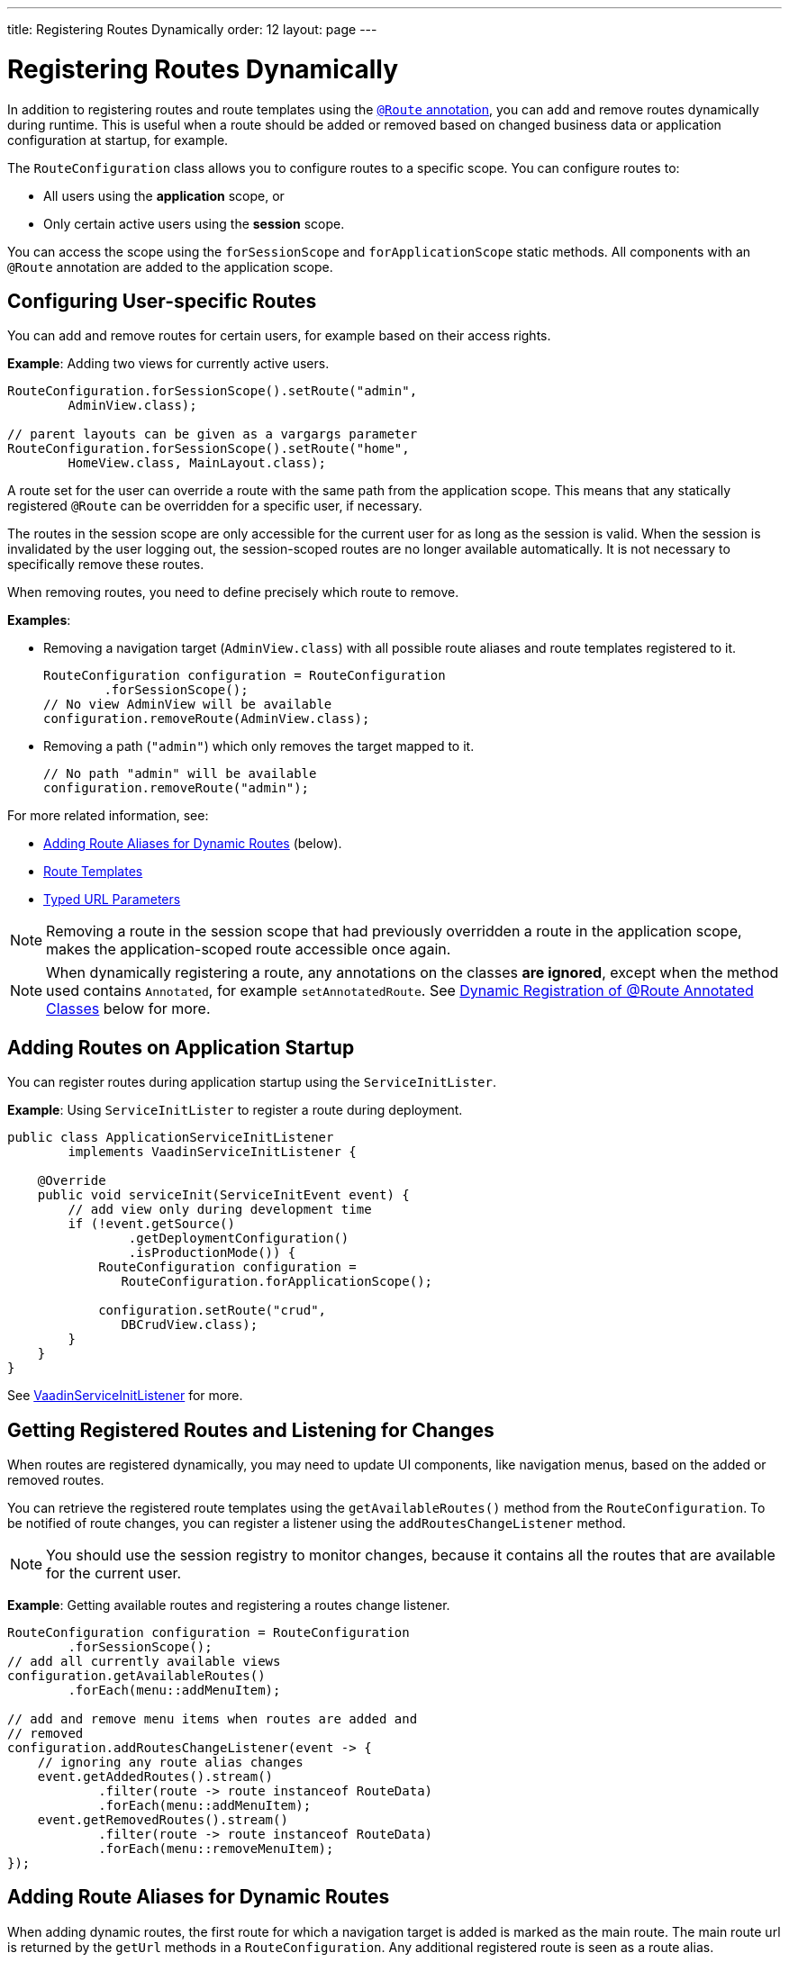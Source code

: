---
title: Registering Routes Dynamically
order: 12
layout: page
---


= Registering Routes Dynamically

In addition to registering routes and route templates using the <<tutorial-routing-annotation#,`@Route` annotation>>, you can add and remove routes dynamically during runtime.
This is useful when a route should be added or removed based on changed business data or application configuration at startup, for example.

The `RouteConfiguration` class allows you to configure routes to a specific scope.
You can configure routes to:

* All users using the *application* scope, or 
* Only certain active users using the *session* scope. 

You can access the scope using the `forSessionScope` and `forApplicationScope` static methods. All components with an `@Route` annotation are added to the application scope.

== Configuring User-specific Routes

You can add and remove routes for certain users, for example based on their access rights. 

*Example*: Adding two views for currently active users. 

[source, java]
----
RouteConfiguration.forSessionScope().setRoute("admin",
        AdminView.class);

// parent layouts can be given as a vargargs parameter
RouteConfiguration.forSessionScope().setRoute("home",
        HomeView.class, MainLayout.class);
----

A route set for the user can override a route with the same path from the application scope. This means that any statically registered `@Route` can be overridden for a specific user, if necessary.

The routes in the session scope are only accessible for the current user for as long as the session is valid.
When the session is invalidated by the user logging out, the session-scoped routes are no longer available automatically.
It is not necessary to specifically remove these routes.

When removing routes, you need to define precisely which route to remove. 

*Examples*:

* Removing a navigation target (`AdminView.class`) with all possible route aliases and route templates registered to it.
+
[source, java]
----
RouteConfiguration configuration = RouteConfiguration
        .forSessionScope();
// No view AdminView will be available
configuration.removeRoute(AdminView.class);
----

* Removing a path (`"admin"`) which only removes the target mapped to it.
+
[source, java]
----
// No path "admin" will be available
configuration.removeRoute("admin");
----

For more related information, see: 

* <<Adding Route Aliases for Dynamic Routes>> (below).
* <<tutorial-router-templates#,Route Templates>>
* <<tutorial-router-url-parameters#,Typed URL Parameters>>


[NOTE]
Removing a route in the session scope that had previously overridden a route in the application scope, makes the application-scoped route accessible once again.

[NOTE]
When dynamically registering a route, any annotations on the classes *are ignored*, except when the method used contains `Annotated`, for example `setAnnotatedRoute`. See <<Dynamic Registration of @Route Annotated Classes>> below for more.

[[application.startup]]
== Adding Routes on Application Startup

You can register routes during application startup using the `ServiceInitLister`.

*Example*: Using `ServiceInitLister` to register a route during deployment.

[source,java]
----
public class ApplicationServiceInitListener
        implements VaadinServiceInitListener {

    @Override
    public void serviceInit(ServiceInitEvent event) {
        // add view only during development time
        if (!event.getSource()
                .getDeploymentConfiguration()
                .isProductionMode()) {
            RouteConfiguration configuration =
               RouteConfiguration.forApplicationScope();

            configuration.setRoute("crud",
               DBCrudView.class);
        }
    }
}
----

See <<../advanced/tutorial-service-init-listener#,VaadinServiceInitListener>> for more.

== Getting Registered Routes and Listening for Changes

When routes are registered dynamically, you may need to update UI components, like navigation menus, based on the added or removed routes.

You can retrieve the registered route templates using the `getAvailableRoutes()` method from the `RouteConfiguration`. To be notified of route changes, you can register a listener using the `addRoutesChangeListener` method.

[NOTE]
You should use the session registry to monitor changes, because it contains all the routes that are available for the current user.

*Example*: Getting available routes and registering a routes change listener. 

[source, java]
----
RouteConfiguration configuration = RouteConfiguration
        .forSessionScope();
// add all currently available views
configuration.getAvailableRoutes()
        .forEach(menu::addMenuItem);

// add and remove menu items when routes are added and
// removed
configuration.addRoutesChangeListener(event -> {
    // ignoring any route alias changes
    event.getAddedRoutes().stream()
            .filter(route -> route instanceof RouteData)
            .forEach(menu::addMenuItem);
    event.getRemovedRoutes().stream()
            .filter(route -> route instanceof RouteData)
            .forEach(menu::removeMenuItem);
});

----

== Adding Route Aliases for Dynamic Routes

When adding dynamic routes, the first route for which a navigation target is added is marked as the main route.
The main route url is returned by the `getUrl` methods in a `RouteConfiguration`.
Any additional registered route is seen as a route alias.

*Example*: Adding multiple routes as navigation targets in a `RouteConfiguration`. 

[source, java]
----
RouteConfiguration configuration =
        RouteConfiguration.forSessionScope();
configuration.setRoute("main", MyRoute.class);
configuration.setRoute("info", MyRoute.class);
configuration.setRoute("version", MyRoute.class);
----

In this scenario, the `configuration.getUrl(MyRoute.class)` method returns `main`.

*Example*: Static class definition equivalent of the above route registration example. 
[source, java]
----
@Route("main")
@RouteAlias("info")
@RouteAlias("version")
private class MyRoute extends Div {
}
----

If the `"main"` path is removed and an alias path remains available for use, the main path is updated to the first alias path found in the registry.

[WARNING]
Be cautious when adding or removing routes from the `ApplicationRouteRegistry`, because this impacts every user of the system.

[[dynamic.annotations]]
== Dynamic Registration of @Route Annotated Classes

If you want to map all routes in the same way using the `@Route` annotation, you can configure the routes statically, but postpone registration until runtime. 

To skip static registration on servlet initialization, add the `registerAtStartup = false` parameter to the `@Route` annotation.
This prevents the route being registered on startup to the application-scoped registry.
It also makes it easier to use existing parent chains and paths that are modified from the parent.

*Example*: Using the `registerAtStartup` parameter to postpone route registration. 
[source, java]
----
@Route(value = "quarterly-report",
       layout = MainLayout.class,
       registerAtStartup = false)
@RouteAlias(value = "qr", layout = MainLayout.class)
public class ReportView extends VerticalLayout
        implements HasUrlParameter<String> {
    // implementation omitted
}

// register the above view during runtime
if (getCurrentUser().hasAccessToReporting()) {
    RouteConfiguration.forSessionScope()
            .setAnnotatedRoute(ReportView.class);
}
----

== Example: Adding a New View on User Login

This example demonstrates how to add a new view on user login.
Two types of users are available: admin users and normal users.
After login, we show a different view, depending on the user's access rights.

The demo application contains:

* The `LoginPage` class that defines a statically registered route, `""`.
This route is mapped to the login used for user authentication.
+
[source, java]
----
@Route("")
public class LoginPage extends Div {

    private TextField login;
    private PasswordField password;

    public LoginPage() {
        login = new TextField("Login");
        password = new PasswordField("Password");

        Button submit = new Button("Submit",
                this::handleLogin);

        add(login, password, submit);
    }

    private void handleLogin(
            ClickEvent<Button> buttonClickEvent) {
    }
}
----
+ 
* The `MainLayout` class that contains a menu.
+
[source, java]
----
public class MainLayout extends Div
        implements RouterLayout {
    public MainLayout() {
        // Implementation omitted, but could contain
        // a menu.
    }
}
----

* The `InfoView` class that defines the  `"info"` route. This route is not statically registered, because it has the `registerAtStartup = false` parameter.

+
[source, java]
----
@Route(value = "info", layout = MainLayout.class,
       registerAtStartup = false)
public class InfoView extends Div {
    public InfoView() {
        add(new Span("This page contains info about "
                + "the application"));
    }
}
----

After login, we want to add a new route depending on the access rights of the user.
Two targets are available:

* `AdminView` class.
+
[source, java]
----
public class AdminView extends Div {
}
----
* `UserView` class.
+
[source, java]
----
public class UserView extends Div {
}
----


In the `LoginPage` class, we handle adding to only the user session as follows:

[source, java]
----
private void handleLogin(
        ClickEvent<Button> buttonClickEvent) {
    // Validation of credentials is skipped

    RouteConfiguration configuration =
            RouteConfiguration.forSessionScope();

    if ("admin".equals(login.getValue())) {
        configuration.setRoute("", AdminView.class,
                MainLayout.class);
    } else if ("user".equals(login.getValue())) {
        configuration.setRoute("", UserView.class,
                MainLayout.class);
    }

    configuration.setAnnotatedRoute(InfoView.class);

    UI.getCurrent().getPage().reload();
}
----

* A new target for the path `""` is added to the session-scoped route registry. The new target overrides the application-scoped path `""` for the user. 
* The `InfoView` class is added using the `layout` setup, configured using the `@Route` annotation. It is registered to the path `"info"` with the same `MainLayout` as the parent layout.

[NOTE]
Other users on other sessions still get Login for the `""` path and cannot access `"info"`.


[discussion-id]`A3D9523D-8C1C-4F1A-AAEA-D384880B9795`

